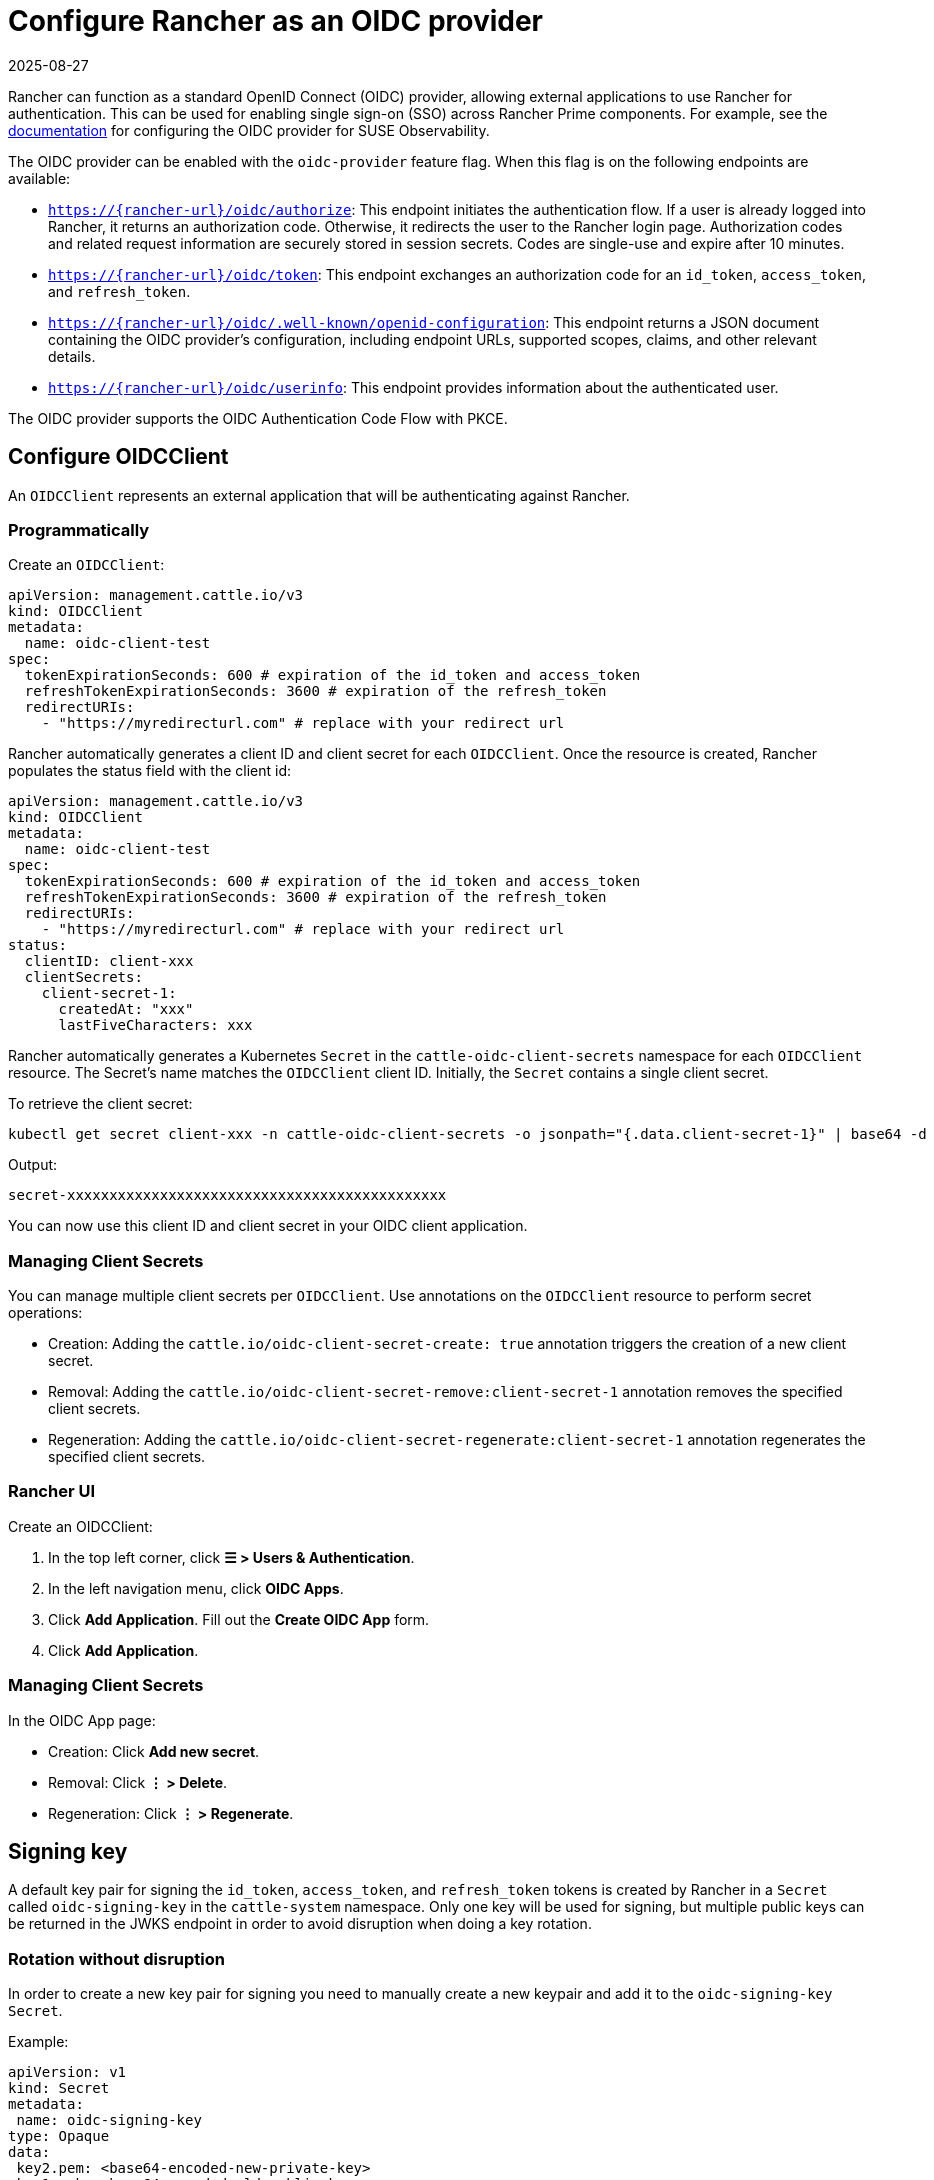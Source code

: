 = Configure Rancher as an OIDC provider
:revdate: 2025-08-27
:page-revdate: {revdate}

Rancher can function as a standard OpenID Connect (OIDC) provider, allowing external applications to use Rancher for authentication.
This can be used for enabling single sign-on (SSO) across Rancher Prime components. For example, see the https://documentation.suse.com/cloudnative/suse-observability/next/en/setup/security/authentication/oidc.html[documentation] for configuring the OIDC provider for SUSE Observability.

The OIDC provider can be enabled with the `oidc-provider` feature flag. When this flag is on the following endpoints are available:

- `https://{rancher-url}/oidc/authorize`: This endpoint initiates the authentication flow. If a user is already logged into Rancher, it returns an authorization code. Otherwise, it redirects the user to the Rancher login page. Authorization codes and related request information are securely stored in session secrets. Codes are single-use and expire after 10 minutes.

- `https://{rancher-url}/oidc/token`: This endpoint exchanges an authorization code for an `id_token`, `access_token`, and `refresh_token`.

- `https://{rancher-url}/oidc/.well-known/openid-configuration`: This endpoint returns a JSON document containing the OIDC provider's configuration, including endpoint URLs, supported scopes, claims, and other relevant details.

- `https://{rancher-url}/oidc/userinfo`: This endpoint provides information about the authenticated user.

The OIDC provider supports the OIDC Authentication Code Flow with PKCE.

== Configure OIDCClient

An `OIDCClient` represents an external application that will be authenticating against Rancher.

=== Programmatically

Create an `OIDCClient`:

[,yaml]
----
apiVersion: management.cattle.io/v3
kind: OIDCClient
metadata:
  name: oidc-client-test
spec:
  tokenExpirationSeconds: 600 # expiration of the id_token and access_token
  refreshTokenExpirationSeconds: 3600 # expiration of the refresh_token
  redirectURIs:
    - "https://myredirecturl.com" # replace with your redirect url
----

Rancher automatically generates a client ID and client secret for each `OIDCClient`.
Once the resource is created, Rancher populates the status field with the client id:

[,yaml]
----
apiVersion: management.cattle.io/v3
kind: OIDCClient
metadata:
  name: oidc-client-test
spec:
  tokenExpirationSeconds: 600 # expiration of the id_token and access_token
  refreshTokenExpirationSeconds: 3600 # expiration of the refresh_token
  redirectURIs:
    - "https://myredirecturl.com" # replace with your redirect url
status:
  clientID: client-xxx
  clientSecrets:
    client-secret-1:
      createdAt: "xxx"
      lastFiveCharacters: xxx
----

Rancher automatically generates a Kubernetes `Secret` in the `cattle-oidc-client-secrets` namespace for each `OIDCClient` resource. The Secret's name matches the `OIDCClient` client ID.
Initially, the `Secret` contains a single client secret.

To retrieve the client secret:

[,bash]
----
kubectl get secret client-xxx -n cattle-oidc-client-secrets -o jsonpath="{.data.client-secret-1}" | base64 -d
----

Output:

[,bash]
----
secret-xxxxxxxxxxxxxxxxxxxxxxxxxxxxxxxxxxxxxxxxxxxxx
----

You can now use this client ID and client secret in your OIDC client application.

=== Managing Client Secrets

You can manage multiple client secrets per `OIDCClient`. Use annotations on the `OIDCClient` resource to perform secret operations:

- Creation: Adding the `cattle.io/oidc-client-secret-create: true` annotation triggers the creation of a new client secret.
- Removal: Adding the `cattle.io/oidc-client-secret-remove:client-secret-1` annotation removes the specified client secrets.
- Regeneration: Adding the `cattle.io/oidc-client-secret-regenerate:client-secret-1` annotation regenerates the specified client secrets.

=== Rancher UI

Create an OIDCClient:

. In the top left corner, click **☰ > Users & Authentication**.
. In the left navigation menu, click **OIDC Apps**.
. Click **Add Application**. Fill out the **Create OIDC App** form.
. Click **Add Application**.

=== Managing Client Secrets

In the OIDC App page:

- Creation: Click **Add new secret**.
- Removal: Click **⋮ > Delete**.
- Regeneration: Click **⋮ > Regenerate**.

== Signing key

A default key pair for signing the `id_token`, `access_token`, and `refresh_token` tokens is created by Rancher in a `Secret` called `oidc-signing-key` in the `cattle-system` namespace. Only one key will be used for signing, but multiple public keys can be returned in the JWKS endpoint in order to avoid disruption when doing a key rotation.

=== Rotation without disruption

In order to create a new key pair for signing you need to manually create a new keypair and add it to the `oidc-signing-key` `Secret`.

Example:

[,yaml]
----
apiVersion: v1
kind: Secret
metadata:
 name: oidc-signing-key
type: Opaque
data:
 key2.pem: <base64-encoded-new-private-key>
 key1.pub: <base64-encoded-old-public-key>
 key2.pub: <base64-encoded-new-public-key>
----

Rancher will sign tokens using `key2.pem`, while the JWKS endpoint will serve both `key1.pub` and `key2.pub`. This ensures a smooth 
key rotation from `key1` to `key2` without disrupting existing token verification. Note that only one private key (.pem) can be stored in the 
secret at a time, and each key pair must share the same base name, differing only by their suffix: .pem for the private key and .pub for the public key.

=== Rotation with disruption

Removing the `oidc-signing-key` `Secret` will cause Rancher to regenerate the signing key on the next restart.

[WARNING]
====
This will invalidate all previously issued `id_token`, `access_token`, and `refresh_token` tokens making them unusable.
====
